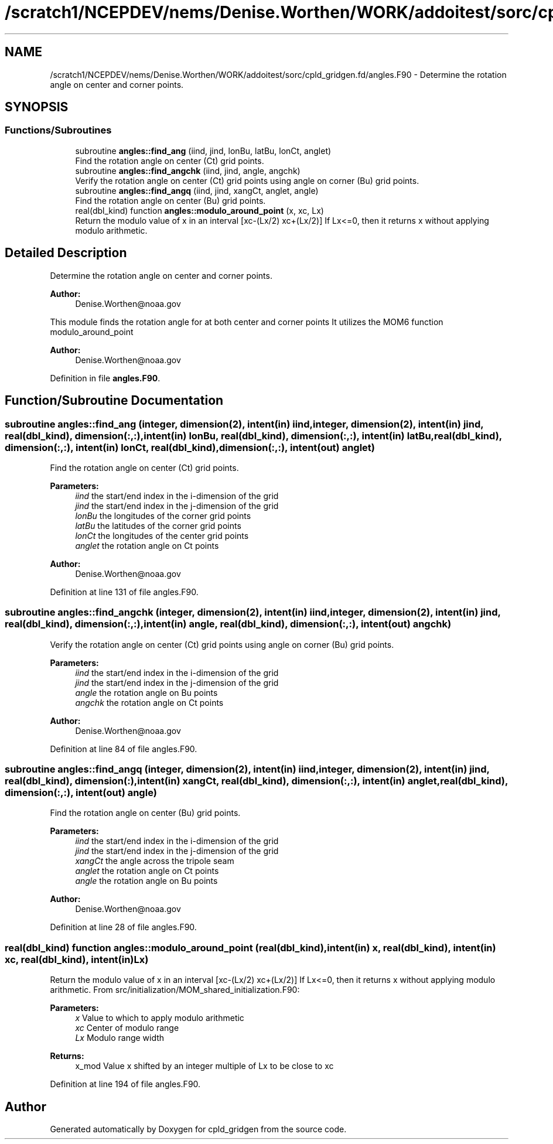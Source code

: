 .TH "/scratch1/NCEPDEV/nems/Denise.Worthen/WORK/addoitest/sorc/cpld_gridgen.fd/angles.F90" 3 "Wed May 8 2024" "Version 1.13.0" "cpld_gridgen" \" -*- nroff -*-
.ad l
.nh
.SH NAME
/scratch1/NCEPDEV/nems/Denise.Worthen/WORK/addoitest/sorc/cpld_gridgen.fd/angles.F90 \- Determine the rotation angle on center and corner points\&.  

.SH SYNOPSIS
.br
.PP
.SS "Functions/Subroutines"

.in +1c
.ti -1c
.RI "subroutine \fBangles::find_ang\fP (iind, jind, lonBu, latBu, lonCt, anglet)"
.br
.RI "Find the rotation angle on center (Ct) grid points\&. "
.ti -1c
.RI "subroutine \fBangles::find_angchk\fP (iind, jind, angle, angchk)"
.br
.RI "Verify the rotation angle on center (Ct) grid points using angle on corner (Bu) grid points\&. "
.ti -1c
.RI "subroutine \fBangles::find_angq\fP (iind, jind, xangCt, anglet, angle)"
.br
.RI "Find the rotation angle on center (Bu) grid points\&. "
.ti -1c
.RI "real(dbl_kind) function \fBangles::modulo_around_point\fP (x, xc, Lx)"
.br
.RI "Return the modulo value of x in an interval [xc-(Lx/2) xc+(Lx/2)] If Lx<=0, then it returns x without applying modulo arithmetic\&. "
.in -1c
.SH "Detailed Description"
.PP 
Determine the rotation angle on center and corner points\&. 


.PP
\fBAuthor:\fP
.RS 4
Denise.Worthen@noaa.gov
.RE
.PP
This module finds the rotation angle for at both center and corner points It utilizes the MOM6 function modulo_around_point 
.PP
\fBAuthor:\fP
.RS 4
Denise.Worthen@noaa.gov 
.RE
.PP

.PP
Definition in file \fBangles\&.F90\fP\&.
.SH "Function/Subroutine Documentation"
.PP 
.SS "subroutine angles::find_ang (integer, dimension(2), intent(in) iind, integer, dimension(2), intent(in) jind, real(dbl_kind), dimension(:,:), intent(in) lonBu, real(dbl_kind), dimension(:,:), intent(in) latBu, real(dbl_kind), dimension(:,:), intent(in) lonCt, real(dbl_kind), dimension(:,:), intent(out) anglet)"

.PP
Find the rotation angle on center (Ct) grid points\&. 
.PP
\fBParameters:\fP
.RS 4
\fIiind\fP the start/end index in the i-dimension of the grid 
.br
\fIjind\fP the start/end index in the j-dimension of the grid 
.br
\fIlonBu\fP the longitudes of the corner grid points 
.br
\fIlatBu\fP the latitudes of the corner grid points 
.br
\fIlonCt\fP the longitudes of the center grid points 
.br
\fIanglet\fP the rotation angle on Ct points 
.RE
.PP
\fBAuthor:\fP
.RS 4
Denise.Worthen@noaa.gov 
.RE
.PP

.PP
Definition at line 131 of file angles\&.F90\&.
.SS "subroutine angles::find_angchk (integer, dimension(2), intent(in) iind, integer, dimension(2), intent(in) jind, real(dbl_kind), dimension(:,:), intent(in) angle, real(dbl_kind), dimension(:,:), intent(out) angchk)"

.PP
Verify the rotation angle on center (Ct) grid points using angle on corner (Bu) grid points\&. 
.PP
\fBParameters:\fP
.RS 4
\fIiind\fP the start/end index in the i-dimension of the grid 
.br
\fIjind\fP the start/end index in the j-dimension of the grid 
.br
\fIangle\fP the rotation angle on Bu points 
.br
\fIangchk\fP the rotation angle on Ct points 
.RE
.PP
\fBAuthor:\fP
.RS 4
Denise.Worthen@noaa.gov 
.RE
.PP

.PP
Definition at line 84 of file angles\&.F90\&.
.SS "subroutine angles::find_angq (integer, dimension(2), intent(in) iind, integer, dimension(2), intent(in) jind, real(dbl_kind), dimension(:), intent(in) xangCt, real(dbl_kind), dimension(:,:), intent(in) anglet, real(dbl_kind), dimension(:,:), intent(out) angle)"

.PP
Find the rotation angle on center (Bu) grid points\&. 
.PP
\fBParameters:\fP
.RS 4
\fIiind\fP the start/end index in the i-dimension of the grid 
.br
\fIjind\fP the start/end index in the j-dimension of the grid 
.br
\fIxangCt\fP the angle across the tripole seam 
.br
\fIanglet\fP the rotation angle on Ct points 
.br
\fIangle\fP the rotation angle on Bu points 
.RE
.PP
\fBAuthor:\fP
.RS 4
Denise.Worthen@noaa.gov 
.RE
.PP

.PP
Definition at line 28 of file angles\&.F90\&.
.SS "real(dbl_kind) function angles::modulo_around_point (real(dbl_kind), intent(in) x, real(dbl_kind), intent(in) xc, real(dbl_kind), intent(in) Lx)"

.PP
Return the modulo value of x in an interval [xc-(Lx/2) xc+(Lx/2)] If Lx<=0, then it returns x without applying modulo arithmetic\&. From src/initialization/MOM_shared_initialization\&.F90: 
.PP
\fBParameters:\fP
.RS 4
\fIx\fP Value to which to apply modulo arithmetic 
.br
\fIxc\fP Center of modulo range 
.br
\fILx\fP Modulo range width 
.RE
.PP
\fBReturns:\fP
.RS 4
x_mod Value x shifted by an integer multiple of Lx to be close to xc 
.RE
.PP

.PP
Definition at line 194 of file angles\&.F90\&.
.SH "Author"
.PP 
Generated automatically by Doxygen for cpld_gridgen from the source code\&.
